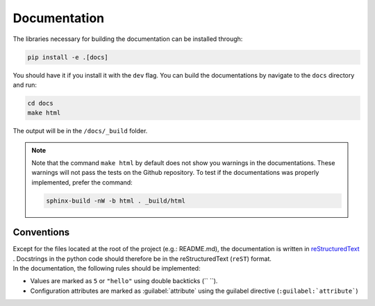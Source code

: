 #############
Documentation
#############

The libraries necessary for building the documentation can be installed through:

.. code-block:: bash

  pip install -e .[docs]

You should have it if you install it with the ``dev`` flag.
You can build the documentations by navigate to the ``docs`` directory and run:

.. code-block:: bash

  cd docs
  make html

The output will be in the ``/docs/_build`` folder.

.. note::
    Note that the command ``make html`` by default does not show you warnings in the documentations.
    These warnings will not pass the tests on the Github repository. To test if the documentations
    was properly implemented, prefer the command:

    .. code-block:: bash

        sphinx-build -nW -b html . _build/html

Conventions
===========

| Except for the files located at the root of the project (e.g.: README.md), the documentation is written in
  `reStructuredText <https://www.sphinx-doc.org/en/master/usage/restructuredtext/index.html>`_ . Docstrings
  in the python code should therefore be in the reStructuredText (``reST``) format.
| In the documentation, the following rules should be implemented:

* Values are marked as ``5`` or ``"hello"`` using double backticks (\`\` \`\`).
* Configuration attributes are marked as :guilabel:`attribute` using the guilabel
  directive (``:guilabel:`attribute```)
